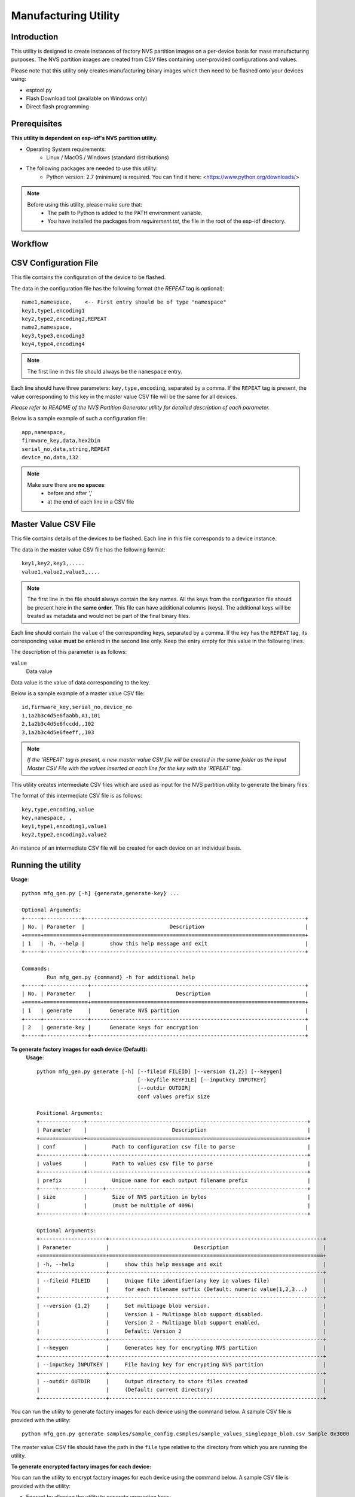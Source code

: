 Manufacturing Utility
=====================

Introduction
------------

This utility is designed to create instances of factory NVS partition images on a per-device basis for mass manufacturing purposes. The NVS partition images are created from CSV files containing user-provided configurations and values.

Please note that this utility only creates manufacturing binary images which then need to be flashed onto your devices using:

- esptool.py
- Flash Download tool (available on Windows only)
- Direct flash programming


Prerequisites
-------------

**This utility is dependent on esp-idf's NVS partition utility.**

* Operating System requirements:
	-	Linux / MacOS / Windows (standard distributions)

* The following packages are needed to use this utility:
	-	Python version: 2.7 (minimum) is required. You can find it here: <https://www.python.org/downloads/>

.. note::

    Before using this utility, please make sure that:
        - The path to Python is added to the PATH environment variable.
        - You have installed the packages from `requirement.txt`, the file in the root of the esp-idf directory.


Workflow
--------

.. blockdiag:: 

    blockdiag {
    A [label = "CSV Configuration file"];
    B [label = "Master Value CSV file"];
    C [label = "Binary files", stacked];

    A -- B -> C
    }


CSV Configuration File
----------------------

This file contains the configuration of the device to be flashed.
  
The data in the configuration file has the following format (the `REPEAT` tag is optional):: 

       name1,namespace,	   <-- First entry should be of type "namespace"
       key1,type1,encoding1
       key2,type2,encoding2,REPEAT
       name2,namespace,	   
       key3,type3,encoding3
       key4,type4,encoding4

.. note:: The first line in this file should always be the ``namespace`` entry.

Each line should have three parameters: ``key,type,encoding``, separated by a comma.
If the ``REPEAT`` tag is present, the value corresponding to this key in the master value CSV file will be the same for all devices.

*Please refer to README of the NVS Partition Generator utility for detailed description of each parameter.*

Below is a sample example of such a configuration file::


	app,namespace,
	firmware_key,data,hex2bin
	serial_no,data,string,REPEAT
	device_no,data,i32


.. note::

    Make sure there are **no spaces**:
        - before and after ','
        - at the end of each line in a CSV file


Master Value CSV File
---------------------

This file contains details of the devices to be flashed. Each line in this file corresponds to a device instance.
  
The data in the master value CSV file has the following format::

	key1,key2,key3,.....
	value1,value2,value3,.... 

.. note:: The first line in the file should always contain the ``key`` names. All the keys from the configuration file should be present here in the **same order**. This file can have additional columns (keys). The additional keys will be treated as metadata and would not be part of the final binary files.

Each line should contain the ``value`` of the corresponding keys, separated by a comma. If the key has the ``REPEAT`` tag, its corresponding value **must** be entered in the second line only. Keep the entry empty for this value in the following lines.

The description of this parameter is as follows:

``value``
	Data value

Data value is the value of data corresponding to the key.

Below is a sample example of a master value CSV file::

	id,firmware_key,serial_no,device_no 
	1,1a2b3c4d5e6faabb,A1,101 
	2,1a2b3c4d5e6fccdd,,102 
	3,1a2b3c4d5e6feeff,,103 

.. note:: *If the 'REPEAT' tag is present, a new master value CSV file will be created in the same folder as the input Master CSV File with the values inserted at each line for the key with the 'REPEAT' tag*.

This utility creates intermediate CSV files which are used as input for the NVS partition utility to generate the binary files.

The format of this intermediate CSV file is as follows::

	key,type,encoding,value
	key,namespace, ,
	key1,type1,encoding1,value1
	key2,type2,encoding2,value2

An instance of an intermediate CSV file will be created for each device on an individual basis.


Running the utility
-------------------

**Usage**::

        python mfg_gen.py [-h] {generate,generate-key} ...

        Optional Arguments:
        +-----+------------+----------------------------------------------------------------------+
        | No. | Parameter  |                           Description                                |
        +=====+============+======================================================================+
        | 1   | -h, --help |        show this help message and exit                               |
        +-----+------------+----------------------------------------------------------------------+

        Commands:
  	        Run mfg_gen.py {command} -h for additional help
        +-----+--------------+--------------------------------------------------------------------+
        | No. | Parameter    |                           Description                              |
        +=====+==============+====================================================================+
        | 1   | generate     |      Generate NVS partition                                        |
        +-----+--------------+--------------------------------------------------------------------+
        | 2   | generate-key |      Generate keys for encryption                                  |
        +-----+--------------+--------------------------------------------------------------------+

**To generate factory images for each device (Default):**
    **Usage**::

        python mfg_gen.py generate [-h] [--fileid FILEID] [--version {1,2}] [--keygen]
                                        [--keyfile KEYFILE] [--inputkey INPUTKEY]
                                        [--outdir OUTDIR]
                                        conf values prefix size
        
        Positional Arguments:
        +--------------+----------------------------------------------------------------------+
        | Parameter    |                           Description                                |
        +==============+======================================================================+
        | conf         |        Path to configuration csv file to parse                       | 
        +--------------+----------------------------------------------------------------------+
        | values       |        Path to values csv file to parse                              |
        +--------------+----------------------------------------------------------------------+
        | prefix       |        Unique name for each output filename prefix                   |                          
        +-----+--------------+----------------------------------------------------------------+
        | size         |        Size of NVS partition in bytes                                |
        |              |        (must be multiple of 4096)                                    |
        +--------------+----------------------------------------------------------------------+

        Optional Arguments:
        +---------------------+--------------------------------------------------------------------+
        | Parameter           |                           Description                              |
        +=====================+====================================================================+
        | -h, --help          |     show this help message and exit                                |
        +---------------------+--------------------------------------------------------------------+
        | --fileid FILEID     |     Unique file identifier(any key in values file)                 |
        |                     |     for each filename suffix (Default: numeric value(1,2,3...)     |
        +---------------------+--------------------------------------------------------------------+
        | --version {1,2}     |     Set multipage blob version.                                    |
        |                     |     Version 1 - Multipage blob support disabled.                   |
        |                     |     Version 2 - Multipage blob support enabled.                    |
        |                     |     Default: Version 2                                             |
        +---------------------+--------------------------------------------------------------------+
        | --keygen            |     Generates key for encrypting NVS partition                     |
        +---------------------+--------------------------------------------------------------------+
        | --inputkey INPUTKEY |     File having key for encrypting NVS partition                   |
        +---------------------+--------------------------------------------------------------------+
        | --outdir OUTDIR     |     Output directory to store files created                        |
        |                     |     (Default: current directory)                                   |
        +---------------------+--------------------------------------------------------------------+

You can run the utility to generate factory images for each device using the command below. A sample CSV file is provided with the utility::

    python mfg_gen.py generate samples/sample_config.csmples/sample_values_singlepage_blob.csv Sample 0x3000

The master value CSV file should have the path in the ``file`` type relative to the directory from which you are running the utility.

**To generate encrypted factory images for each device:**

You can run the utility to encrypt factory images for each device using the command below. A sample CSV file is provided with the utility:

- Encrypt by allowing the utility to generate encryption keys::

    python mfg_gen.py generate samples/sample_config.csv samples/sample_values_singlepage_blob.csv Sample 0x3000 --keygen

.. note:: Encryption key of the following format ``<outdir>/keys/keys-<prefix>-<fileid>.bin`` is created.
.. note:: This newly created file having encryption keys in ``keys/`` directory is compatible with NVS key-partition structure. Refer to :ref:`nvs_key_partition` for more details.

- Encrypt by providing the encryption keys as input binary file::

    python mfg_gen.py generate samples/sample_config.csv samples/sample_values_singlepage_blob.csv Sample 0x3000 --inputkey keys/sample_keys.bin

**To generate only encryption keys:**
  **Usage**::

        python mfg_gen.py generate-key [-h] [--keyfile KEYFILE] [--outdir OUTDIR]

        Optional Arguments:
        +--------------------+----------------------------------------------------------------------+
        | Parameter          |                           Description                                |
        +====================+======================================================================+
        | -h, --help         |      show this help message and exit                                 |
        +--------------------+----------------------------------------------------------------------+
        | --keyfile KEYFILE  |      Path to output encryption keys file                             |
        +--------------------+----------------------------------------------------------------------+
        | --outdir OUTDIR    |      Output directory to store files created.                        |
        |                    |      (Default: current directory)                                    |
        +--------------------+----------------------------------------------------------------------+
    
You can run the utility to generate only encryption keys using the command below::

    python mfg_gen.py generate-key

.. note:: Encryption key of the following format ``<outdir>/keys/keys-<timestamp>.bin`` is created. Timestamp format is: ``%m-%d_%H-%M``.
.. note:: To provide custom target filename use the --keyfile argument.

Generated encryption key binary file can further be used to encrypt factory images created on the per device basis.

The default numeric value: 1,2,3... of the ``fileid`` argument corresponds to each line bearing device instance values in the master value CSV file.

While running the manufacturing utility, the following folders will be created in the specified ``outdir`` directory:

- ``bin/`` for storing the generated binary files
- ``csv/`` for storing the generated intermediate CSV files
- ``keys/`` for storing encryption keys (when generating encrypted factory images)
